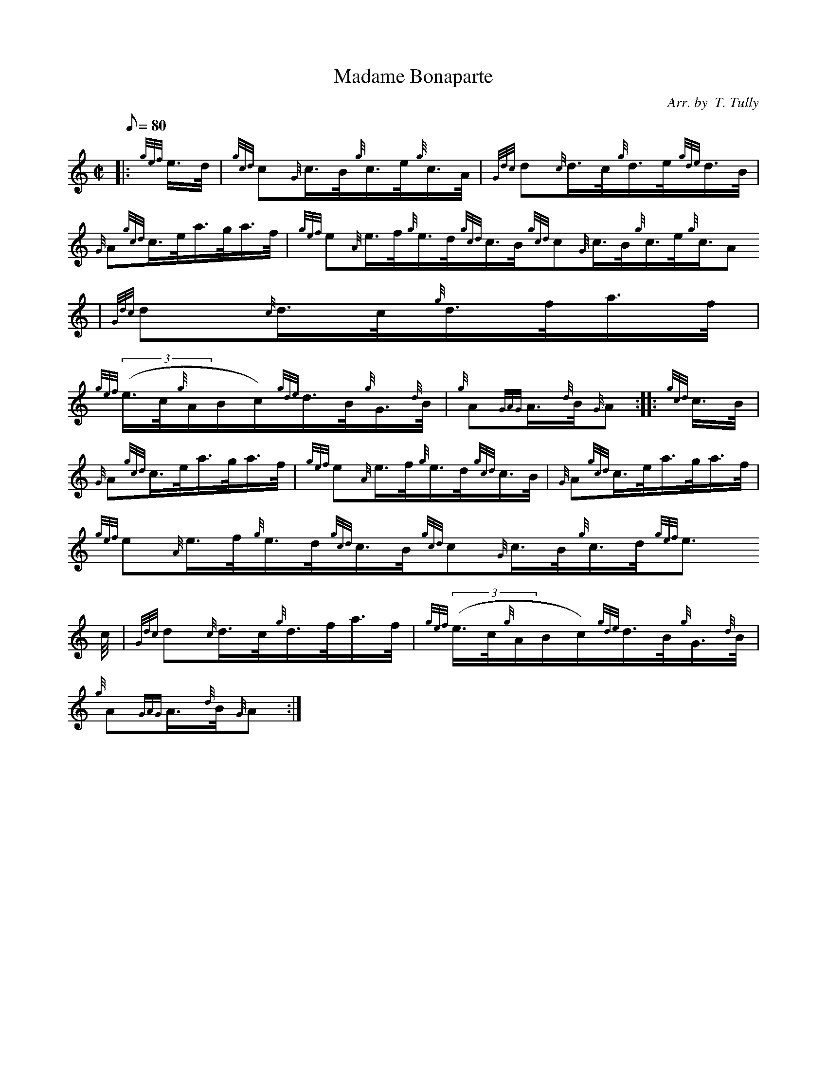 X:1
T:Madame Bonaparte
M:C|
L:1/8
Q:80
C:Arr. by  T. Tully
S:Hornpipe
K:HP
|: {gef}e3/4d/4 | \
{gcd}c{G}c3/4B/4{g}c3/4e/4{g}c3/4A/4 | \
{Gdc}d{c}d3/4c/4{g}d3/4e/4{gde}d3/4B/4 |
{G}A{gcd}c3/4e/4a3/4g/4a3/4f/4 | \
{gef}e{A}e3/4f/4{g}e3/4d/4{gcd}c3/4B/4{gcd}c{G}c3/4B/4{g}c3/4e/4{g}c3/4A
/4 | \
{Gdc}d{c}d3/4c/4{g}d3/4f/4a3/4f/4 |
{gef}((3e3/4c/4{g}A/2B/2c/2){gde}d3/4B/4{g}G3/4{d}B/4 | \
{g}A{GAG}A3/4{d}B/4{G}A :: \
{gcd}c3/4B/4 |
{G}A{gcd}c3/4e/4a3/4g/4a3/4f/4 | \
{gef}e{A}e3/4f/4{g}e3/4d/4{gcd}c3/4B/4 | \
{G}A{gcd}c3/4e/4a3/4g/4a3/4f/4 |
{gef}e{A}e3/4f/4{g}e3/4d/4{gcd}c3/4B/4{gcd}c{G}c3/4B/4{g}c3/4d/4{gef}e3/
4c/4 | \
{Gdc}d{c}d3/4c/4{g}d3/4f/4a3/4f/4 | \
{gef}((3e3/4c/4{g}A/2B/2c/2){gde}d3/4B/4{g}G3/4{d}B/4 |
{g}A{GAG}A3/4{d}B/4{G}A :|
